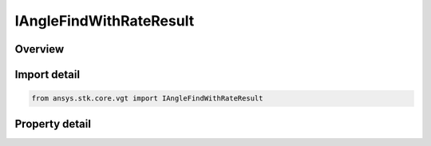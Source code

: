 IAngleFindWithRateResult
========================

.. py:class:: ansys.stk.core.vgt.IAngleFindWithRateResult

   Contains the results returned with IAgCrdnAngle.FindCoordinatesWithRate method.

.. py:currentmodule:: IAngleFindWithRateResult

Overview
--------

.. tab-set::

    .. tab-item:: Properties
        
        .. list-table::
            :header-rows: 0
            :widths: auto

            * - :py:attr:`~ansys.stk.core.vgt.IAngleFindWithRateResult.is_valid`
              - Indicates whether the result object is valid.
            * - :py:attr:`~ansys.stk.core.vgt.IAngleFindWithRateResult.angle`
              - The computed angle. The value of the angle is in \"AngleUnit\" dimension.
            * - :py:attr:`~ansys.stk.core.vgt.IAngleFindWithRateResult.angle_rate`
              - The computed angle rate. The value of the angle rate is in \"AngleRateUnit\" dimension.
            * - :py:attr:`~ansys.stk.core.vgt.IAngleFindWithRateResult.vector_from`
              - The first of the two vectors the angle is measured.
            * - :py:attr:`~ansys.stk.core.vgt.IAngleFindWithRateResult.vector_to`
              - The second of the two vectors the angle is measured.
            * - :py:attr:`~ansys.stk.core.vgt.IAngleFindWithRateResult.vector_about`
              - The vector the angle is rotated about.


Import detail
-------------

.. code-block:: python

    from ansys.stk.core.vgt import IAngleFindWithRateResult


Property detail
---------------

.. py:property:: is_valid
    :canonical: ansys.stk.core.vgt.IAngleFindWithRateResult.is_valid
    :type: bool

    Indicates whether the result object is valid.

.. py:property:: angle
    :canonical: ansys.stk.core.vgt.IAngleFindWithRateResult.angle
    :type: typing.Any

    The computed angle. The value of the angle is in \"AngleUnit\" dimension.

.. py:property:: angle_rate
    :canonical: ansys.stk.core.vgt.IAngleFindWithRateResult.angle_rate
    :type: typing.Any

    The computed angle rate. The value of the angle rate is in \"AngleRateUnit\" dimension.

.. py:property:: vector_from
    :canonical: ansys.stk.core.vgt.IAngleFindWithRateResult.vector_from
    :type: ICartesian3Vector

    The first of the two vectors the angle is measured.

.. py:property:: vector_to
    :canonical: ansys.stk.core.vgt.IAngleFindWithRateResult.vector_to
    :type: ICartesian3Vector

    The second of the two vectors the angle is measured.

.. py:property:: vector_about
    :canonical: ansys.stk.core.vgt.IAngleFindWithRateResult.vector_about
    :type: ICartesian3Vector

    The vector the angle is rotated about.



